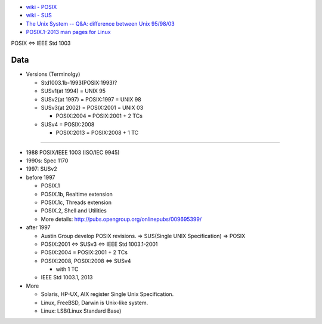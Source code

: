 

- `wiki - POSIX <https://www.wikiwand.com/en/POSIX>`_
- `wiki - SUS <https://www.wikiwand.com/en/Single_UNIX_Specification>`_
- `The Unix System -- Q&A: difference between Unix 95/98/03 <http://www.unix.org/questions_answers.html#7>`_
- `POSIX.1-2013 man pages for Linux <https://lwn.net/Articles/581858>`_

POSIX <=> IEEE Std 1003

Data
----
- Versions (Terminolgy)

  - Std1003.1b-1993(POSIX:1993)?
  - SUSv1(at 1994) = UNIX 95
  - SUSv2(at 1997) = POSIX:1997 = UNIX 98
  - SUSv3(at 2002) = POSIX:2001 = UNIX 03

    - POSIX:2004 = POSIX:2001 + 2 TCs

  - SUSv4 = POSIX:2008

    - POSIX:2013 = POSIX:2008 + 1 TC

----

- 1988 POSIX/IEEE 1003 (ISO/IEC 9945)
- 1990s: Spec 1170
- 1997: SUSv2

- before 1997

  - POSIX.1
  - POSIX.1b, Realtime extension
  - POSIX.1c, Threads extension
  - POSIX.2, Shell and Utilities
  - More details: http://pubs.opengroup.org/onlinepubs/009695399/

- after 1997

  - Austin Group develop POSIX revisions. => SUS(Single UNIX Specification) => POSIX
  
  - POSIX:2001 <=> SUSv3 <=> IEEE Std 1003.1-2001
  - POSIX:2004 = POSIX:2001 + 2 TCs
  - POSIX:2008, POSIX:2008 <=> SUSv4

    - with 1 TC

  - IEEE Std 1003.1, 2013

- More

  - Solaris, HP-UX, AIX register Single Unix Specification.
  - Linux, FreeBSD, Darwin is Unix-like system.
  - Linux: LSB(Linux Standard Base)
